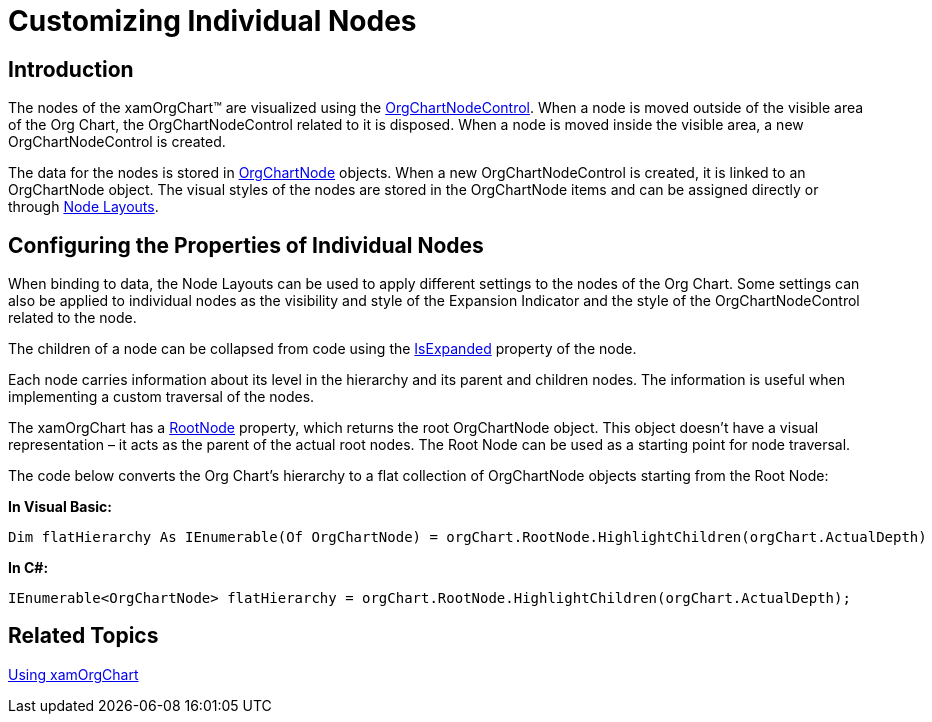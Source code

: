﻿////

|metadata|
{
    "name": "xamorgchart-customizing-individual-nodes",
    "controlName": ["xamOrgChart"],
    "tags": ["Drilldown","Selection","Styling","Templating"],
    "guid": "53f4031b-cbed-4f3c-bd53-8e7b2081b3c8",  
    "buildFlags": [],
    "createdOn": "2016-05-25T18:21:57.7012688Z"
}
|metadata|
////

= Customizing Individual Nodes

== Introduction

The nodes of the xamOrgChart™ are visualized using the link:{ApiPlatform}controls.maps.xamorgchart{ApiVersion}~infragistics.controls.maps.orgchartnodecontrol.html[OrgChartNodeControl]. When a node is moved outside of the visible area of the Org Chart, the OrgChartNodeControl related to it is disposed. When a node is moved inside the visible area, a new OrgChartNodeControl is created.

The data for the nodes is stored in link:{ApiPlatform}controls.maps.xamorgchart{ApiVersion}~infragistics.controls.maps.orgchartnode.html[OrgChartNode] objects. When a new OrgChartNodeControl is created, it is linked to an OrgChartNode object. The visual styles of the nodes are stored in the OrgChartNode items and can be assigned directly or through link:{ApiPlatform}controls.maps.xamorgchart{ApiVersion}~infragistics.controls.maps.orgchartnodelayout.html[Node Layouts].

== Configuring the Properties of Individual Nodes

When binding to data, the Node Layouts can be used to apply different settings to the nodes of the Org Chart. Some settings can also be applied to individual nodes as the visibility and style of the Expansion Indicator and the style of the OrgChartNodeControl related to the node.

The children of a node can be collapsed from code using the link:{ApiPlatform}controls.maps.xamorgchart{ApiVersion}~infragistics.controls.maps.orgchartnode~isexpanded.html[IsExpanded] property of the node.

Each node carries information about its level in the hierarchy and its parent and children nodes. The information is useful when implementing a custom traversal of the nodes.

The xamOrgChart has a link:{ApiPlatform}controls.maps.xamorgchart{ApiVersion}~infragistics.controls.maps.xamorgchart~rootnode.html[RootNode] property, which returns the root OrgChartNode object. This object doesn’t have a visual representation – it acts as the parent of the actual root nodes. The Root Node can be used as a starting point for node traversal.

The code below converts the Org Chart’s hierarchy to a flat collection of OrgChartNode objects starting from the Root Node:

*In Visual Basic:*

----
Dim flatHierarchy As IEnumerable(Of OrgChartNode) = orgChart.RootNode.HighlightChildren(orgChart.ActualDepth)
----

*In C#:*

----
IEnumerable<OrgChartNode> flatHierarchy = orgChart.RootNode.HighlightChildren(orgChart.ActualDepth);
----

== *Related Topics*

link:xamorgchart-using-xamorgchart.html[Using xamOrgChart]